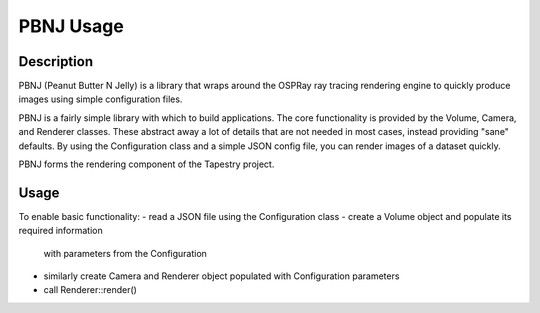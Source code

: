 PBNJ Usage
==========

Description
-----------

PBNJ (Peanut Butter N Jelly) is a library that wraps around the OSPRay 
ray tracing rendering engine to quickly produce images using simple
configuration files.

PBNJ is a fairly simple library with which to build applications. The
core functionality is provided by the Volume, Camera, and Renderer
classes. These abstract away a lot of details that are not needed in
most cases, instead providing "sane" defaults. By using the Configuration
class and a simple JSON config file, you can render images of a dataset
quickly.

PBNJ forms the rendering component of the Tapestry project.

Usage
-----

To enable basic functionality:
- read a JSON file using the Configuration class
- create a Volume object and populate its required information
  with parameters from the Configuration
- similarly create Camera and Renderer object populated with
  Configuration parameters
- call Renderer::render()
